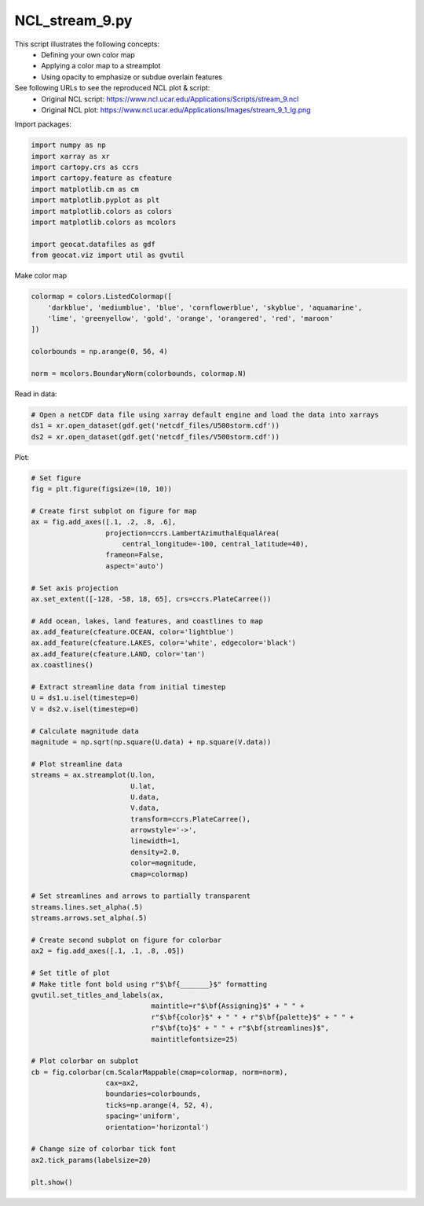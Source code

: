 
.. DO NOT EDIT.
.. THIS FILE WAS AUTOMATICALLY GENERATED BY SPHINX-GALLERY.
.. TO MAKE CHANGES, EDIT THE SOURCE PYTHON FILE:
.. "gallery/Streamlines/NCL_stream_9.py"
.. LINE NUMBERS ARE GIVEN BELOW.

.. only:: html

    .. note::
        :class: sphx-glr-download-link-note

        Click :ref:`here <sphx_glr_download_gallery_Streamlines_NCL_stream_9.py>`
        to download the full example code

.. rst-class:: sphx-glr-example-title

.. _sphx_glr_gallery_Streamlines_NCL_stream_9.py:


NCL_stream_9.py
===============
This script illustrates the following concepts:
   - Defining your own color map
   - Applying a color map to a streamplot
   - Using opacity to emphasize or subdue overlain features

See following URLs to see the reproduced NCL plot & script:
    - Original NCL script: https://www.ncl.ucar.edu/Applications/Scripts/stream_9.ncl
    - Original NCL plot: https://www.ncl.ucar.edu/Applications/Images/stream_9_1_lg.png

.. GENERATED FROM PYTHON SOURCE LINES 16-17

Import packages:

.. GENERATED FROM PYTHON SOURCE LINES 17-30

.. code-block:: default


    import numpy as np
    import xarray as xr
    import cartopy.crs as ccrs
    import cartopy.feature as cfeature
    import matplotlib.cm as cm
    import matplotlib.pyplot as plt
    import matplotlib.colors as colors
    import matplotlib.colors as mcolors

    import geocat.datafiles as gdf
    from geocat.viz import util as gvutil








.. GENERATED FROM PYTHON SOURCE LINES 31-32

Make color map

.. GENERATED FROM PYTHON SOURCE LINES 32-42

.. code-block:: default


    colormap = colors.ListedColormap([
        'darkblue', 'mediumblue', 'blue', 'cornflowerblue', 'skyblue', 'aquamarine',
        'lime', 'greenyellow', 'gold', 'orange', 'orangered', 'red', 'maroon'
    ])

    colorbounds = np.arange(0, 56, 4)

    norm = mcolors.BoundaryNorm(colorbounds, colormap.N)








.. GENERATED FROM PYTHON SOURCE LINES 43-44

Read in data:

.. GENERATED FROM PYTHON SOURCE LINES 44-49

.. code-block:: default


    # Open a netCDF data file using xarray default engine and load the data into xarrays
    ds1 = xr.open_dataset(gdf.get('netcdf_files/U500storm.cdf'))
    ds2 = xr.open_dataset(gdf.get('netcdf_files/V500storm.cdf'))








.. GENERATED FROM PYTHON SOURCE LINES 50-51

Plot:

.. GENERATED FROM PYTHON SOURCE LINES 51-117

.. code-block:: default


    # Set figure
    fig = plt.figure(figsize=(10, 10))

    # Create first subplot on figure for map
    ax = fig.add_axes([.1, .2, .8, .6],
                      projection=ccrs.LambertAzimuthalEqualArea(
                          central_longitude=-100, central_latitude=40),
                      frameon=False,
                      aspect='auto')

    # Set axis projection
    ax.set_extent([-128, -58, 18, 65], crs=ccrs.PlateCarree())

    # Add ocean, lakes, land features, and coastlines to map
    ax.add_feature(cfeature.OCEAN, color='lightblue')
    ax.add_feature(cfeature.LAKES, color='white', edgecolor='black')
    ax.add_feature(cfeature.LAND, color='tan')
    ax.coastlines()

    # Extract streamline data from initial timestep
    U = ds1.u.isel(timestep=0)
    V = ds2.v.isel(timestep=0)

    # Calculate magnitude data
    magnitude = np.sqrt(np.square(U.data) + np.square(V.data))

    # Plot streamline data
    streams = ax.streamplot(U.lon,
                            U.lat,
                            U.data,
                            V.data,
                            transform=ccrs.PlateCarree(),
                            arrowstyle='->',
                            linewidth=1,
                            density=2.0,
                            color=magnitude,
                            cmap=colormap)

    # Set streamlines and arrows to partially transparent
    streams.lines.set_alpha(.5)
    streams.arrows.set_alpha(.5)

    # Create second subplot on figure for colorbar
    ax2 = fig.add_axes([.1, .1, .8, .05])

    # Set title of plot
    # Make title font bold using r"$\bf{_______}$" formatting
    gvutil.set_titles_and_labels(ax,
                                 maintitle=r"$\bf{Assigning}$" + " " +
                                 r"$\bf{color}$" + " " + r"$\bf{palette}$" + " " +
                                 r"$\bf{to}$" + " " + r"$\bf{streamlines}$",
                                 maintitlefontsize=25)

    # Plot colorbar on subplot
    cb = fig.colorbar(cm.ScalarMappable(cmap=colormap, norm=norm),
                      cax=ax2,
                      boundaries=colorbounds,
                      ticks=np.arange(4, 52, 4),
                      spacing='uniform',
                      orientation='horizontal')

    # Change size of colorbar tick font
    ax2.tick_params(labelsize=20)

    plt.show()



.. image:: /gallery/Streamlines/images/sphx_glr_NCL_stream_9_001.png
    :alt: $\bf{Assigning}$ $\bf{color}$ $\bf{palette}$ $\bf{to}$ $\bf{streamlines}$
    :class: sphx-glr-single-img


.. rst-class:: sphx-glr-script-out

 Out:

 .. code-block:: none

    /Users/anissaz/opt/anaconda3/envs/geocat-examples/lib/python3.7/site-packages/cartopy/vector_transform.py:140: RuntimeWarning: invalid value encountered in cos
      u, v = target_proj.transform_vectors(src_crs, x, y, u, v)
    /Users/anissaz/opt/anaconda3/envs/geocat-examples/lib/python3.7/site-packages/cartopy/vector_transform.py:140: RuntimeWarning: invalid value encountered in sin
      u, v = target_proj.transform_vectors(src_crs, x, y, u, v)





.. rst-class:: sphx-glr-timing

   **Total running time of the script:** ( 0 minutes  1.877 seconds)


.. _sphx_glr_download_gallery_Streamlines_NCL_stream_9.py:


.. only :: html

 .. container:: sphx-glr-footer
    :class: sphx-glr-footer-example



  .. container:: sphx-glr-download sphx-glr-download-python

     :download:`Download Python source code: NCL_stream_9.py <NCL_stream_9.py>`



  .. container:: sphx-glr-download sphx-glr-download-jupyter

     :download:`Download Jupyter notebook: NCL_stream_9.ipynb <NCL_stream_9.ipynb>`


.. only:: html

 .. rst-class:: sphx-glr-signature

    `Gallery generated by Sphinx-Gallery <https://sphinx-gallery.github.io>`_

